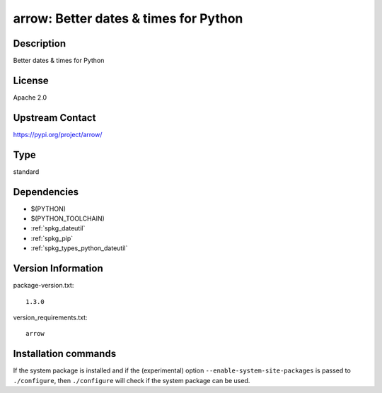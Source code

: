 .. _spkg_arrow:

arrow: Better dates & times for Python
======================================

Description
-----------

Better dates & times for Python

License
-------

Apache 2.0

Upstream Contact
----------------

https://pypi.org/project/arrow/



Type
----

standard


Dependencies
------------

- $(PYTHON)
- $(PYTHON_TOOLCHAIN)
- :ref:`spkg_dateutil`
- :ref:`spkg_pip`
- :ref:`spkg_types_python_dateutil`

Version Information
-------------------

package-version.txt::

    1.3.0

version_requirements.txt::

    arrow

Installation commands
---------------------

.. tab:: PyPI:

   .. CODE-BLOCK:: bash

       $ pip install arrow

.. tab:: Sage distribution:

   .. CODE-BLOCK:: bash

       $ sage -i arrow


If the system package is installed and if the (experimental) option
``--enable-system-site-packages`` is passed to ``./configure``, then 
``./configure`` will check if the system package can be used.
